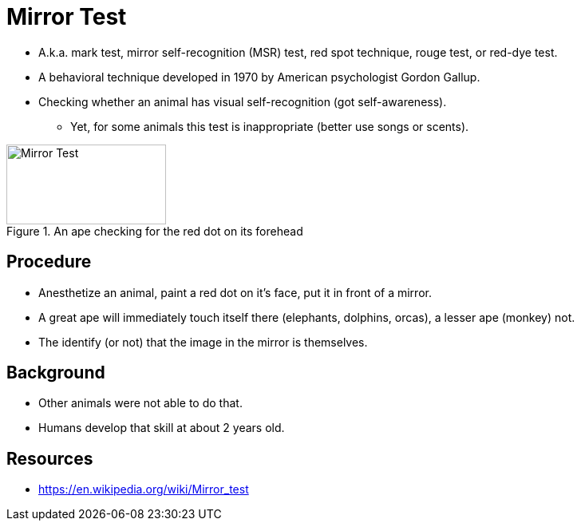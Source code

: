 = Mirror Test

* A.k.a. mark test, mirror self-recognition (MSR) test, red spot technique, rouge test, or red-dye test.
* A behavioral technique developed in 1970 by American psychologist Gordon Gallup.
* Checking whether an animal has visual self-recognition (got self-awareness).
** Yet, for some animals this test is inappropriate (better use songs or scents).

[#img-mirrortestape]
.An ape checking for the red dot on its forehead
image::mirror_test.jpg[Mirror Test,200,100]

== Procedure

* Anesthetize an animal, paint a red dot on it's face, put it in front of a mirror.
* A great ape will immediately touch itself there (elephants, dolphins, orcas), a lesser ape (monkey) not.
* The identify (or not) that the image in the mirror is themselves.

== Background

* Other animals were not able to do that.
* Humans develop that skill at about 2 years old.

== Resources

* https://en.wikipedia.org/wiki/Mirror_test